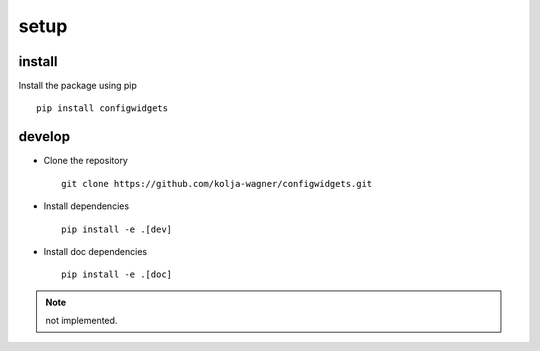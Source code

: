 setup
=====

install
-------

Install the package using pip ::

   pip install configwidgets



develop
-------

* Clone the repository ::

   git clone https://github.com/kolja-wagner/configwidgets.git
   
* Install dependencies ::

   pip install -e .[dev]

   
* Install doc dependencies ::

   pip install -e .[doc]





.. NOTE ::

   not implemented.